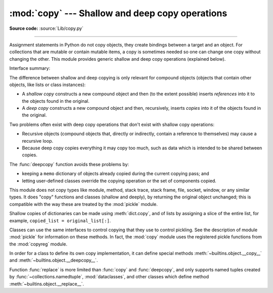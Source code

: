 :mod:`copy` --- Shallow and deep copy operations
================================================

.. module:: copy
   :synopsis: Shallow and deep copy operations.

**Source code:** :source:`Lib/copy.py`

--------------

Assignment statements in Python do not copy objects, they create bindings
between a target and an object. For collections that are mutable or contain
mutable items, a copy is sometimes needed so one can change one copy without
changing the other. This module provides generic shallow and deep copy
operations (explained below).


Interface summary:

.. function:: copy(obj)

   Return a shallow copy of *obj*.


.. function:: deepcopy(obj[, memo])

   Return a deep copy of *obj*.


.. function:: replace(obj, /, **changes)

   Creates a new object of the same type as *obj*, replacing fields with values
   from *changes*.

   .. versionadded:: 3.13


.. exception:: Error

   Raised for module specific errors.

.. _shallow_vs_deep_copy:

The difference between shallow and deep copying is only relevant for compound
objects (objects that contain other objects, like lists or class instances):

* A *shallow copy* constructs a new compound object and then (to the extent
  possible) inserts *references* into it to the objects found in the original.

* A *deep copy* constructs a new compound object and then, recursively, inserts
  *copies* into it of the objects found in the original.

Two problems often exist with deep copy operations that don't exist with shallow
copy operations:

* Recursive objects (compound objects that, directly or indirectly, contain a
  reference to themselves) may cause a recursive loop.

* Because deep copy copies everything it may copy too much, such as data
  which is intended to be shared between copies.

The :func:`deepcopy` function avoids these problems by:

* keeping a ``memo`` dictionary of objects already copied during the current
  copying pass; and

* letting user-defined classes override the copying operation or the set of
  components copied.

This module does not copy types like module, method, stack trace, stack frame,
file, socket, window, or any similar types.  It does "copy" functions and
classes (shallow and deeply), by returning the original object unchanged; this
is compatible with the way these are treated by the :mod:`pickle` module.

Shallow copies of dictionaries can be made using :meth:`dict.copy`, and
of lists by assigning a slice of the entire list, for example,
``copied_list = original_list[:]``.

.. index:: pair: module; pickle

Classes can use the same interfaces to control copying that they use to control
pickling.  See the description of module :mod:`pickle` for information on these
methods.  In fact, the :mod:`copy` module uses the registered
pickle functions from the :mod:`copyreg` module.

.. index::
   single: __copy__() (copy protocol)
   single: __deepcopy__() (copy protocol)

In order for a class to define its own copy implementation, it can define
special methods :meth:`~builtins.object.__copy__` and :meth:`~builtins.object.__deepcopy__`.

.. method:: object.__copy__(self)
   :module: builtins
   :noindexentry:

   Called to implement the shallow copy operation;
   no additional arguments are passed.

.. method:: object.__deepcopy__(self, memo)
   :module: builtins
   :noindexentry:

   Called to implement the deep copy operation; it is passed one
   argument, the *memo* dictionary.  If the ``__deepcopy__`` implementation needs
   to make a deep copy of a component, it should call the :func:`~copy.deepcopy` function
   with the component as first argument and the *memo* dictionary as second argument.
   The *memo* dictionary should be treated as an opaque object.


.. index::
   single: __replace__() (replace protocol)

Function :func:`replace` is more limited than :func:`copy` and :func:`deepcopy`,
and only supports named tuples created by :func:`~collections.namedtuple`,
:mod:`dataclasses`, and other classes which define method :meth:`~builtins.object.__replace__`.

.. method:: object.__replace__(self, /, **changes)
   :module: builtins
   :noindexentry:

   This method should create a new object of the same type,
   replacing fields with values from *changes*.


.. seealso::

   Module :mod:`pickle`
      Discussion of the special methods used to support object state retrieval and
      restoration.

